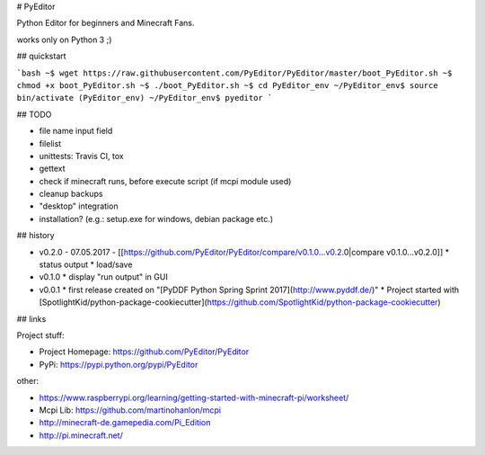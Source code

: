 # PyEditor

Python Editor for beginners and Minecraft Fans.

works only on Python 3 ;)


## quickstart

```bash
~$ wget https://raw.githubusercontent.com/PyEditor/PyEditor/master/boot_PyEditor.sh
~$ chmod +x boot_PyEditor.sh
~$ ./boot_PyEditor.sh
~$ cd PyEditor_env
~/PyEditor_env$ source bin/activate
(PyEditor_env) ~/PyEditor_env$ pyeditor
```


## TODO

* file name input field 
* filelist
* unittests: Travis CI, tox 
* gettext
* check if minecraft runs, before execute script (if mcpi module used)
* cleanup backups
* "desktop" integration
* installation? (e.g.: setup.exe for windows, debian package etc.)


## history

* v0.2.0 - 07.05.2017 - [[https://github.com/PyEditor/PyEditor/compare/v0.1.0...v0.2.0|compare v0.1.0...v0.2.0]]
  * status output
  * load/save
* v0.1.0
  * display "run output" in GUI
* v0.0.1
  * first release created on "[PyDDF Python Spring Sprint 2017](http://www.pyddf.de/)"
  * Project started with [SpotlightKid/python-package-cookiecutter](https://github.com/SpotlightKid/python-package-cookiecutter)


## links

Project stuff:

* Project Homepage: https://github.com/PyEditor/PyEditor
* PyPi: https://pypi.python.org/pypi/PyEditor

other:

* https://www.raspberrypi.org/learning/getting-started-with-minecraft-pi/worksheet/
* Mcpi Lib: https://github.com/martinohanlon/mcpi
* http://minecraft-de.gamepedia.com/Pi_Edition
* http://pi.minecraft.net/


